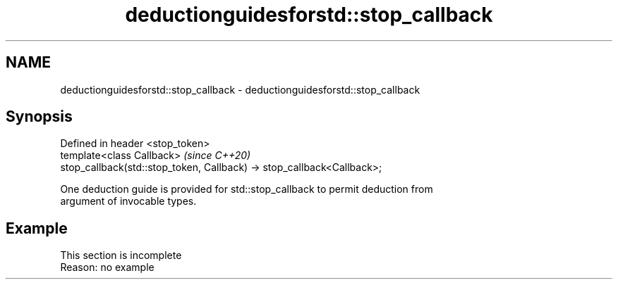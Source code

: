 .TH deductionguidesforstd::stop_callback 3 "2022.07.31" "http://cppreference.com" "C++ Standard Libary"
.SH NAME
deductionguidesforstd::stop_callback \- deductionguidesforstd::stop_callback

.SH Synopsis
   Defined in header <stop_token>
   template<class Callback>                                              \fI(since C++20)\fP
   stop_callback(std::stop_token, Callback) -> stop_callback<Callback>;

   One deduction guide is provided for std::stop_callback to permit deduction from
   argument of invocable types.

.SH Example

    This section is incomplete
    Reason: no example

